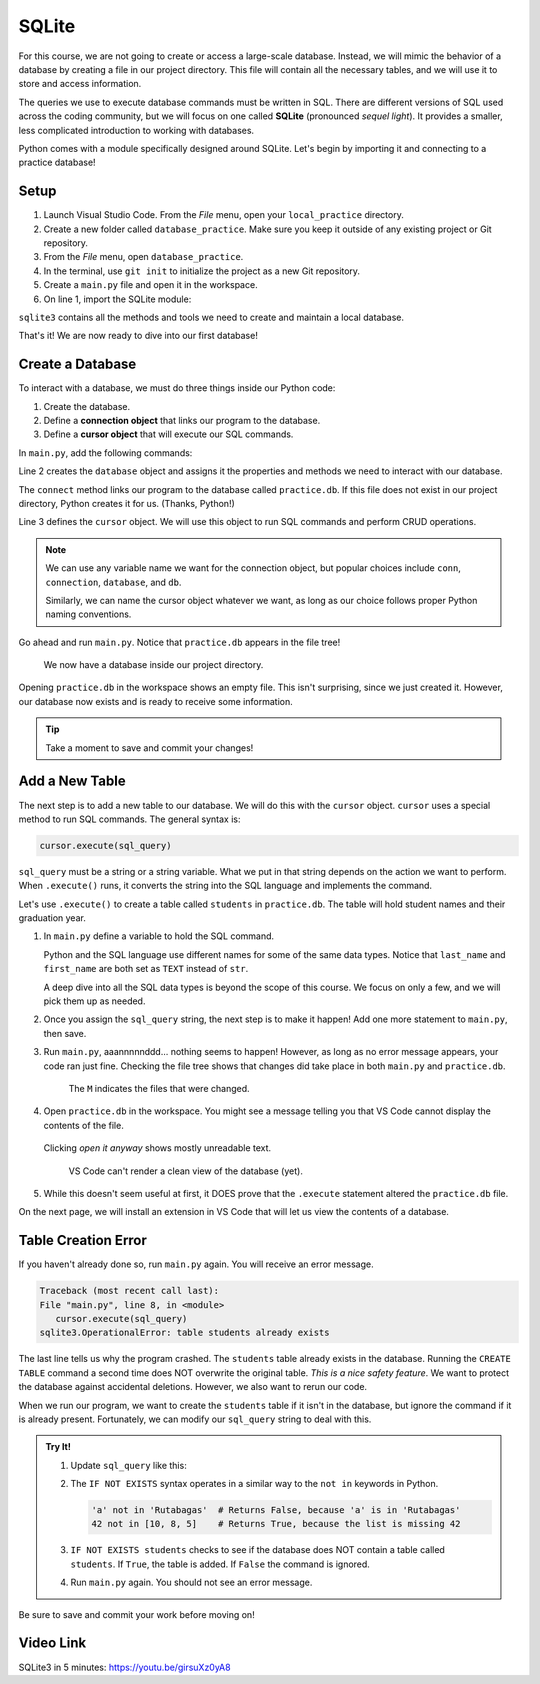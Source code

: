 SQLite
======

For this course, we are not going to create or access a large-scale database.
Instead, we will mimic the behavior of a database by creating a file in our
project directory. This file will contain all the necessary tables, and we will
use it to store and access information.

.. index:: ! SQLite
   single: SQL; SQLite

The queries we use to execute database commands must be written in SQL. There
are different versions of SQL used across the coding community, but we will
focus on one called **SQLite** (pronounced *sequel light*). It provides a
smaller, less complicated introduction to working with databases.

Python comes with a module specifically designed around SQLite. Let's begin by
importing it and connecting to a practice database!

Setup
-----

#. Launch Visual Studio Code. From the *File* menu, open your
   ``local_practice`` directory.
#. Create a new folder called ``database_practice``. Make sure you keep it
   outside of any existing project or Git repository.
#. From the *File* menu, open ``database_practice``.
#. In the terminal, use ``git init`` to initialize the project as a new Git
   repository.
#. Create a ``main.py`` file and open it in the workspace.
#. On line 1, import the SQLite module:

   .. sourcecode:: Python
      :linenos:

      import sqlite3

``sqlite3`` contains all the methods and tools we need to create and maintain a
local database. 

That's it! We are now ready to dive into our first database!

Create a Database
-----------------

.. index:: ! connection object, ! cursor object
   single: SQLite; connection
   single: SQLite; cursor

To interact with a database, we must do three things inside our Python code:

#. Create the database.
#. Define a **connection object** that links our program to the database.
#. Define a **cursor object** that will execute our SQL commands.

In ``main.py``, add the following commands:

.. sourcecode:: Python
   :linenos:

   import sqlite3

   database = sqlite3.connect('practice.db')
   cursor = database.cursor()

Line 2 creates the ``database`` object and assigns it the properties and
methods we need to interact with our database.

The ``connect`` method links our program to the database called
``practice.db``. If this file does not exist in our project directory, Python
creates it for us.  (Thanks, Python!)

Line 3 defines the ``cursor`` object. We will use this object to run SQL
commands and perform CRUD operations.

.. admonition:: Note
   
   We can use any variable name we want for the connection object, but popular
   choices include ``conn``, ``connection``, ``database``, and ``db``.

   Similarly, we can name the cursor object whatever we want, as long as our
   choice follows proper Python naming conventions.

Go ahead and run ``main.py``. Notice that ``practice.db`` appears in the file
tree!

.. figure:: figures/new-db.png
   :alt: File tree showing main.py and practice.db.

   We now have a database inside our project directory.

Opening ``practice.db`` in the workspace shows an empty file. This isn't
surprising, since we just created it. However, our database now exists and is
ready to receive some information.

.. admonition:: Tip
   
   Take a moment to save and commit your changes!

Add a New Table
---------------

The next step is to add a new table to our database. We will do this with the
``cursor`` object. ``cursor`` uses a special method to run SQL commands. The
general syntax is:

.. sourcecode:: Python

   cursor.execute(sql_query)

``sql_query`` must be a string or a string variable. What we put in that string
depends on the action we want to perform. When ``.execute()`` runs, it converts
the string into the SQL language and implements the command.

Let's use ``.execute()`` to create a table called ``students`` in
``practice.db``. The table will hold student names and their graduation year.

#. In ``main.py`` define a variable to hold the SQL command.

   .. sourcecode:: Python
      :linenos:

      import sqlite3

      database = sqlite3.connect('practice.db')
      cursor = database.cursor()

      sql_query = "CREATE TABLE students (last_name TEXT, first_name TEXT, grad_year INT)"

   Python and the SQL language use different names for some of the same data
   types. Notice that ``last_name`` and ``first_name`` are both set as ``TEXT``
   instead of ``str``.
   
   A deep dive into all the SQL data types is beyond the scope of this course.
   We focus on only a few, and we will pick them up as needed.
#. Once you assign the ``sql_query`` string, the next step is to make it
   happen! Add one more statement to ``main.py``, then save.

   .. sourcecode:: Python
      :lineno-start: 6

      sql_query = "CREATE TABLE students (last_name TEXT, first_name TEXT, grad_year INT)"

      cursor.execute(sql_query)

#. Run ``main.py``, aaannnnnddd... nothing seems to happen! However, as long as
   no error message appears, your code ran just fine. Checking the file tree
   shows that changes did take place in both ``main.py`` and ``practice.db``.

   .. figure:: figures/new-table.png
      :alt: File tree highlighting changes in main.py and practice.db after adding a table.

      The ``M`` indicates the files that were changed.

#. Open ``practice.db`` in the workspace. You might see a message telling you
   that VS Code cannot display the contents of the file.

   .. figure:: figures/view-db-1.png
      :alt: Message asking if we really want to open the .db file.
      :width: 80%

   Clicking *open it anyway* shows mostly unreadable text.

   .. figure:: figures/view-db-2.png
      :alt: Showing unreadable content that exists in the practice.db file.
      :width: 80%

      VS Code can't render a clean view of the database (yet).

#. While this doesn't seem useful at first, it DOES prove that the ``.execute``
   statement altered the ``practice.db`` file.

On the next page, we will install an extension in VS Code that will let us
view the contents of a database.

Table Creation Error
--------------------

If you haven't already done so, run ``main.py`` again. You will receive an
error message.

.. sourcecode:: bash

   Traceback (most recent call last):
   File "main.py", line 8, in <module>
      cursor.execute(sql_query)
   sqlite3.OperationalError: table students already exists

The last line tells us why the program crashed. The ``students`` table already
exists in the database. Running the ``CREATE TABLE`` command a second time does
NOT overwrite the original table. *This is a nice safety feature*. We want to
protect the database against accidental deletions. However, we also want to
rerun our code.

When we run our program, we want to create the ``students`` table if it isn't
in the database, but ignore the command if it is already present. Fortunately,
we can modify our ``sql_query`` string to deal with this.

.. admonition:: Try It!

   #. Update ``sql_query`` like this:

      .. sourcecode:: Python
         :lineno-start: 6

         sql_query = "CREATE TABLE IF NOT EXISTS students (last_name TEXT, first_name TEXT, grad_year INT)"

   
   #. The ``IF NOT EXISTS`` syntax operates in a similar way to the ``not in``
      keywords in Python.

      .. sourcecode:: Python

         'a' not in 'Rutabagas'  # Returns False, because 'a' is in 'Rutabagas'
         42 not in [10, 8, 5]    # Returns True, because the list is missing 42

   #. ``IF NOT EXISTS students`` checks to see if the database does NOT contain
      a table called ``students``. If ``True``, the table is added. If
      ``False`` the command is ignored.
   #. Run ``main.py`` again. You should not see an error message.

Be sure to save and commit your work before moving on!

Video Link
----------

SQLite3 in 5 minutes: https://youtu.be/girsuXz0yA8
